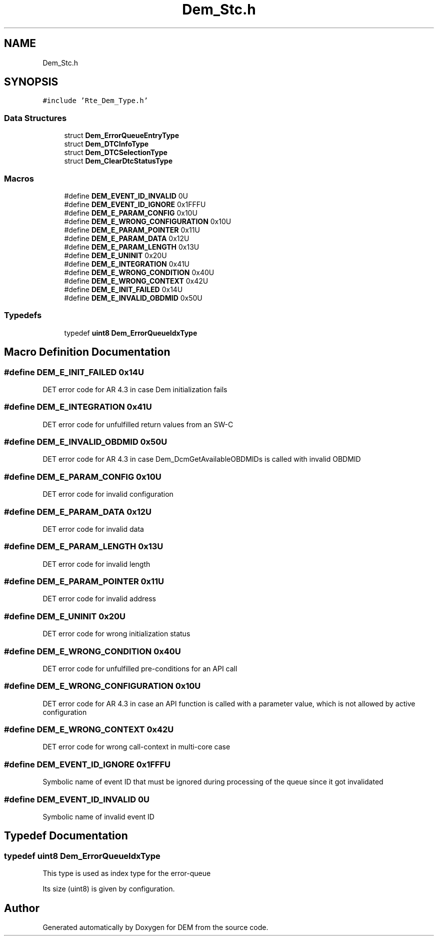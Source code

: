 .TH "Dem_Stc.h" 3 "Mon May 10 2021" "DEM" \" -*- nroff -*-
.ad l
.nh
.SH NAME
Dem_Stc.h
.SH SYNOPSIS
.br
.PP
\fC#include 'Rte_Dem_Type\&.h'\fP
.br

.SS "Data Structures"

.in +1c
.ti -1c
.RI "struct \fBDem_ErrorQueueEntryType\fP"
.br
.ti -1c
.RI "struct \fBDem_DTCInfoType\fP"
.br
.ti -1c
.RI "struct \fBDem_DTCSelectionType\fP"
.br
.ti -1c
.RI "struct \fBDem_ClearDtcStatusType\fP"
.br
.in -1c
.SS "Macros"

.in +1c
.ti -1c
.RI "#define \fBDEM_EVENT_ID_INVALID\fP   0U"
.br
.ti -1c
.RI "#define \fBDEM_EVENT_ID_IGNORE\fP   0x1FFFU"
.br
.ti -1c
.RI "#define \fBDEM_E_PARAM_CONFIG\fP   0x10U"
.br
.ti -1c
.RI "#define \fBDEM_E_WRONG_CONFIGURATION\fP   0x10U"
.br
.ti -1c
.RI "#define \fBDEM_E_PARAM_POINTER\fP   0x11U"
.br
.ti -1c
.RI "#define \fBDEM_E_PARAM_DATA\fP   0x12U"
.br
.ti -1c
.RI "#define \fBDEM_E_PARAM_LENGTH\fP   0x13U"
.br
.ti -1c
.RI "#define \fBDEM_E_UNINIT\fP   0x20U"
.br
.ti -1c
.RI "#define \fBDEM_E_INTEGRATION\fP   0x41U"
.br
.ti -1c
.RI "#define \fBDEM_E_WRONG_CONDITION\fP   0x40U"
.br
.ti -1c
.RI "#define \fBDEM_E_WRONG_CONTEXT\fP   0x42U"
.br
.ti -1c
.RI "#define \fBDEM_E_INIT_FAILED\fP   0x14U"
.br
.ti -1c
.RI "#define \fBDEM_E_INVALID_OBDMID\fP   0x50U"
.br
.in -1c
.SS "Typedefs"

.in +1c
.ti -1c
.RI "typedef \fBuint8\fP \fBDem_ErrorQueueIdxType\fP"
.br
.in -1c
.SH "Macro Definition Documentation"
.PP 
.SS "#define DEM_E_INIT_FAILED   0x14U"
DET error code for AR 4\&.3 in case Dem initialization fails 
.SS "#define DEM_E_INTEGRATION   0x41U"
DET error code for unfulfilled return values from an SW-C 
.SS "#define DEM_E_INVALID_OBDMID   0x50U"
DET error code for AR 4\&.3 in case Dem_DcmGetAvailableOBDMIDs is called with invalid OBDMID 
.SS "#define DEM_E_PARAM_CONFIG   0x10U"
DET error code for invalid configuration 
.SS "#define DEM_E_PARAM_DATA   0x12U"
DET error code for invalid data 
.SS "#define DEM_E_PARAM_LENGTH   0x13U"
DET error code for invalid length 
.SS "#define DEM_E_PARAM_POINTER   0x11U"
DET error code for invalid address 
.SS "#define DEM_E_UNINIT   0x20U"
DET error code for wrong initialization status 
.SS "#define DEM_E_WRONG_CONDITION   0x40U"
DET error code for unfulfilled pre-conditions for an API call 
.SS "#define DEM_E_WRONG_CONFIGURATION   0x10U"
DET error code for AR 4\&.3 in case an API function is called with a parameter value, which is not allowed by active configuration 
.SS "#define DEM_E_WRONG_CONTEXT   0x42U"
DET error code for wrong call-context in multi-core case 
.SS "#define DEM_EVENT_ID_IGNORE   0x1FFFU"
Symbolic name of event ID that must be ignored during processing of the queue since it got invalidated 
.SS "#define DEM_EVENT_ID_INVALID   0U"
Symbolic name of invalid event ID 
.SH "Typedef Documentation"
.PP 
.SS "typedef \fBuint8\fP \fBDem_ErrorQueueIdxType\fP"
This type is used as index type for the error-queue
.PP
Its size (uint8) is given by configuration\&. 
.SH "Author"
.PP 
Generated automatically by Doxygen for DEM from the source code\&.
